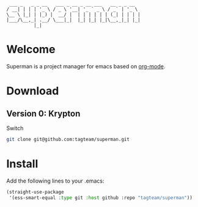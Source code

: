 #+BEGIN_EXAMPLE
 ___ _   _ _ __   ___ _ __ _ __ ___   __ _ _ __  
/ __| | | | '_ \ / _ \ '__| '_ ` _ \ / _` | '_ \ 
\__ \ |_| | |_) |  __/ |  | | | | | | (_| | | | |
|___/\__,_| .__/ \___|_|  |_| |_| |_|\__,_|_| |_|
          |_|                                    
#+END_EXAMPLE

* Welcome

Superman is a project manager for emacs based on [[http://orgmode.org/][org-mode]].

* Download

** Version 0: Krypton

Switch 
   
#+BEGIN_SRC sh
git clone git@github.com:tagteam/superman.git
#+END_SRC

* Install

Add the following lines to your .emacs:

#+BEGIN_SRC  emacs-lisp :export code
(straight-use-package
 '(ess-smart-equal :type git :host github :repo "tagteam/superman"))  
#+END_SRC
  



